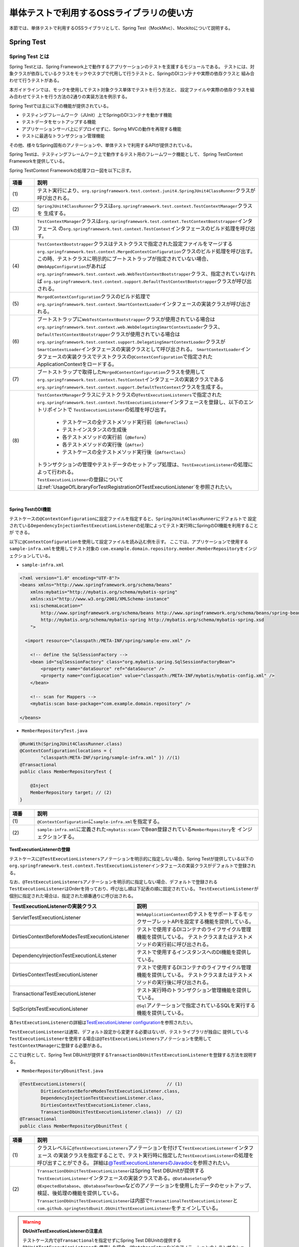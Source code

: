 
.. _UsageOfLibraryForTest:

単体テストで利用するOSSライブラリの使い方
--------------------------------------------------------------------------------

.. only:: html

 .. contents:: 目次
    :local:

本節では、単体テストで利用するOSSライブラリとして、Spring Test（MockMvc）、Mockitoについて説明する。

.. _UsageOfLibraryForTestSpringTestOverview:

Spring Test
^^^^^^^^^^^^^^^^^^^^^^^^^^^^^^^^^^^^^^^^^^^^^^^^^^^^^^^^^^^^^^^^^^^^^^^^^^^^^^^^

Spring Test とは
""""""""""""""""""""""""""""""""""""""""""""""""""""""""""""""""""""""""""""""""

Spring Testとは、Spring Framework上で動作するアプリケーションのテストを支援するモジュールである。
テストには、対象クラスが依存しているクラスをモックやスタブで代用して行うテストと、SpringのDIコンテナや実際の依存クラスと
組み合わせて行うテストがある。

本ガイドラインでは、モックを使用してテスト対象クラス単体でテストを行う方法と、
設定ファイルや実際の依存クラスを組み合わせてテストを行う方法の2通りの実装方法を例示する。

Spring Testでは主に以下の機能が提供されている。

* テスティングフレームワーク（JUnit）上でSpringのDIコンテナを動かす機能
* テストデータをセットアップする機能
* アプリケーションサーバ上にデプロイせずに、Spring MVCの動作を再現する機能
* テストに最適なトランザクション管理機能

その他、様々なSpring固有のアノテーションや、単体テストで利用するAPIが提供されている。

Spring Testは、テスティングフレームワーク上で動作するテスト用のフレームワーク機能として、
Spring TestContext Frameworkを提供している。

Spring TestContext Frameworkの処理フロー図を以下に示す。

.. figure:: ./images/UsageOfLibraryForTestSpringTestProcessFlow.png
   :width: 95%

.. tabularcolumns:: |p{0.10\linewidth}|p{0.90\linewidth}|
.. list-table::
    :header-rows: 1
    :widths: 10 90
    :class: longtable

    * - 項番
      - 説明
    * - | (1)
      - | テスト実行により、\ ``org.springframework.test.context.junit4.SpringJUnit4ClassRunner``\ クラスが呼び出される。
    * - | (2)
      - | \ ``SpringJUnit4ClassRunner``\ クラスは\ ``org.springframework.test.context.TestContextManager``\ クラスを
          生成する。
    * - | (3)
      - | \ ``TestContextManager``\ クラスは\ ``org.springframework.test.context.TestContextBootstrapper``\ インタフェース
          の\ ``org.springframework.test.context.TestContext``\ インタフェースのビルド処理を呼び出す。
    * - | (4)
      - | \ ``TestContextBootstrapper``\ クラスはテストクラスで指定された設定ファイルをマージする
          \ ``org.springframework.test.context.MergedContextConfiguration``\ クラスのビルド処理を呼び出す。
        | この時、テストクラスに明示的にブートストラップが指定されていない場合、\ ``@WebAppConfiguration``\ があれば
          \ ``org.springframework.test.context.web.WebTestContextBootstrapper``\ クラス、指定されていなければ
          \ ``org.springframework.test.context.support.DefaultTestContextBootstrapper``\ クラスが呼び出される。
    * - | (5)
      - | \ ``MergedContextConfiguration``\ クラスのビルド処理で\ ``org.springframework.test.context.SmartContextLoader``\ 
          インタフェースの実装クラスが呼び出される。
    * - | (6)
      - | ブートストラップに\ ``WebTestContextBootstrapper``\ クラスが使用されている場合は
          \ ``org.springframework.test.context.web.WebDelegatingSmartContextLoader``\ クラス、
          \ ``DefaultTestContextBootstrapper``\ クラスが使用されている場合は
          \ ``org.springframework.test.context.support.DelegatingSmartContextLoader``\ クラスが\ ``SmartContextLoader``\ 
          インタフェースの実装クラスとして呼び出される。
          \ ``SmartContextLoader``\ インタフェースの実装クラスでテストクラスの\ ``@ContextConfiguration``\ で指定された
          ApplicationContextをロードする。
    * - | (7)
      - | ブートストラップで取得した\ ``MergedContextConfiguration``\ クラスを使用して
          \ ``org.springframework.test.context.TestContext``\ インタフェースの実装クラスである
          \ ``org.springframework.test.context.support.DefaultTestContext``\ クラスを生成する。
    * - | (8)
      - | \ ``TestContextManager``\ クラスにテストクラスの\ ``@TestExecutionListeners``\ で指定された
          \ ``org.springframework.test.context.TestExecutionListener``\ インタフェースを登録し、以下のエントリポイントで
          \ ``TestExecutionListener``\ の処理を呼び出す。

          * テストケースの全テストメソッド実行前（\ ``@BeforeClass``\ ）
          * テストインスタンスの生成後
          * 各テストメソッドの実行前（\ ``@Before``\ ）
          * 各テストメソッドの実行後（\ ``@After``\ ）
          * テストケースの全テストメソッド実行後（\ ``@AfterClass``\ ）

        | トランザクションの管理やテストデータのセットアップ処理は、\ ``TestExecutionListener``\ の処理によって行われる。
        | \ ``TestExecutionListener``\ の登録については\ :ref:`UsageOfLibraryForTestRegistrationOfTestExecutionListener`\ を参照されたい。

|

.. _UsageOfLibraryForTestDIOfSpringTest:

Spring TestのDI機能
''''''''''''''''''''''''''''''''''''''''''''''''''''''''''''''''''''''''''''''''

テストケースの\ ``@ContextConfiguration``\ に設定ファイルを指定すると、\ ``SpringJUnit4ClassRunner``\ にデフォルトで
設定されている\ ``DependencyInjectionTestExecutionListener``\ の処理によってテスト実行時にSpringのDI機能を利用することが
できる。

以下に\ ``@ContextConfiguration``\ を使用して設定ファイルを読み込む例を示す。
ここでは、アプリケーションで使用する\ ``sample-infra.xml``\ を使用してテスト対象の
\ ``com.example.domain.repository.member.MemberRepository``\ をインジェクションしている。

* ``sample-infra.xml``

.. code-block:: xml

    <?xml version="1.0" encoding="UTF-8"?>
    <beans xmlns="http://www.springframework.org/schema/beans"
        xmlns:mybatis="http://mybatis.org/schema/mybatis-spring"
        xmlns:xsi="http://www.w3.org/2001/XMLSchema-instance"
        xsi:schemaLocation="
            http://www.springframework.org/schema/beans http://www.springframework.org/schema/beans/spring-beans.xsd
            http://mybatis.org/schema/mybatis-spring http://mybatis.org/schema/mybatis-spring.xsd
        ">

      <import resource="classpath:/META-INF/spring/sample-env.xml" />

        <!-- define the SqlSessionFactory -->
        <bean id="sqlSessionFactory" class="org.mybatis.spring.SqlSessionFactoryBean">
            <property name="dataSource" ref="dataSource" />
            <property name="configLocation" value="classpath:/META-INF/mybatis/mybatis-config.xml" />
        </bean>

        <!-- scan for Mappers -->
        <mybatis:scan base-package="com.example.domain.repository" />

    </beans>


* ``MemberRepositoryTest.java``

.. code-block:: java

    @RunWith(SpringJUnit4ClassRunner.class)
    @ContextConfiguration(locations = {
            "classpath:META-INF/spring/sample-infra.xml" }) //(1)
    @Transactional
    public class MemberRepositoryTest {

        @Inject
        MemberRepository target; // (2)
    }

.. tabularcolumns:: |p{0.10\linewidth}|p{0.90\linewidth}|
.. list-table::
    :header-rows: 1
    :widths: 10 90

    * - 項番
      - 説明
    * - | (1)
      - | \ ``@ContextConfiguration``\ に\ ``sample-infra.xml``\ を指定する。
    * - | (2)
      - | \ ``sample-infra.xml``\ に定義された\ ``<mybatis:scan>``\ でBean登録されている\ ``MemberRepository``\ を
          インジェクションする。


.. _UsageOfLibraryForTestRegistrationOfTestExecutionListener:

TestExecutionListenerの登録
''''''''''''''''''''''''''''''''''''''''''''''''''''''''''''''''''''''''''''''''

テストケースに\ ``@TestExecutionListeners``\ アノテーションを明示的に指定しない場合、Spring Testが提供している以下の
\ ``org.springframework.test.context.TestExecutionListener``\ インタフェースの実装クラスがデフォルトで登録される。

なお、\ ``@TestExecutionListeners``\ アノテーションを明示的に指定しない場合、デフォルトで登録される
\ ``TestExecutionListener``\ はOrderを持っており、呼び出し順は下記表の順に固定されている。
\ ``TestExecutionListener``\ が個別に指定された場合は、指定された順番通りに呼び出される。

.. tabularcolumns:: |p{0.50\linewidth}|p{0.50\linewidth}|
.. list-table::
    :header-rows: 1
    :widths: 50 50

    * - TestExecutionListenerの実装クラス
      - 説明
    * - ServletTestExecutionListener
      - \ ``WebApplicationContext``\ のテストをサポートするモックサーブレットAPIを設定する機能を提供している。
    * - DirtiesContextBeforeModesTestExecutionListener
      - テストで使用するDIコンテナのライフサイクル管理機能を提供している。
        テストクラスまたはテストメソッドの実行前に呼び出される。
    * - DependencyInjectionTestExecutionLiLstener
      - テストで使用するインスタンスへのDI機能を提供している。
    * - DirtiesContextTestExecutionListener
      - テストで使用するDIコンテナのライフサイクル管理機能を提供している。
        テストクラスまたはテストメソッドの実行後に呼び出される。
    * - TransactionalTestExecutionListener
      - テスト実行時のトランザクション管理機能を提供している。
    * - SqlScriptsTestExecutionListener
      - \ ``@Sql``\ アノテーションで指定されているSQLを実行する機能を提供している。


各\ ``TestExecutionListener``\ の詳細は\ `TestExecutionListener configuration <https://docs.spring.io/spring/docs/4.3.11.RELEASE/spring-framework-reference/html/integration-testing.html#testcontext-tel-config>`_\を参照されたい。

\ ``TestExecutionListener``\ は通常、デフォルト設定から変更する必要はないが、テストライブラリが独自に
提供している\ ``TestExecutionListener``\ を使用する場合は\ ``@TestExecutionListeners``\ アノテーションを使用して
\ ``TestContextManager``\ に登録する必要がある。

ここでは例として、Spring Test DBUnitが提供する\ ``TransactionDbUnitTestExecutionListener``\ を登録する方法を説明する。

* ``MemberRepositoryDbunitTest.java``

.. code-block:: java

    @TestExecutionListeners({                               // (1)
            DirtiesContextBeforeModesTestExecutionListener.class,
            DependencyInjectionTestExecutionListener.class,
            DirtiesContextTestExecutionListener.class,
            TransactionDbUnitTestExecutionListener.class})  // (2)
    @Transactional
    public class MemberRepositoryDbunitTest {

.. tabularcolumns:: |p{0.10\linewidth}|p{0.90\linewidth}|
.. list-table::
    :header-rows: 1
    :widths: 10 90

    * - 項番
      - 説明
    * - | (1)
      - | クラスレベルに\ ``@TestExecutionListeners``\ アノテーションを付けて\ ``TestExecutionListener``\ インタフェース
          の実装クラスを指定することで、テスト実行時に指定した\ ``TestExecutionListener``\ の処理を呼び出すことができる。
          詳細は\ `@TestExecutionListenersのJavadoc <https://docs.spring.io/spring/docs/4.3.11.RELEASE/javadoc-api/org/springframework/test/context/TestExecutionListeners.html>`_\
          を参照されたい。
    * - | (2)
      - | \ ``TransactionDbUnitTestExecutionListener``\ はSpring Test DBUnitが提供する\ ``TestExecutionListener``\ 
          インタフェースの実装クラスである。\ ``@DatabaseSetup``\ や\ ``@ExpectedDatabase``\ 、\ ``@DatabaseTearDown``\
          などのアノテーションを使用したデータのセットアップ、検証、後処理の機能を提供している。
        | \ ``TransactionDbUnitTestExecutionListener``\ は内部で\ ``TransactionalTestExecutionListener``\ と
          \ ``com.github.springtestdbunit.DbUnitTestExecutionListener``\ をチェインしている。


.. warning:: **DbUnitTestExecutionListenerの注意点**

    テストケース内で\ ``@Transactional``\ を指定せずにSpring Test DBUnitの提供する\ ``DbUnitTestExecutionListener``\ を
    使用した場合、\ ``@DatabaseSetup``\ などのアノテーションのトランザクションと、テスト対象クラスのトランザクションは別に
    なるため、データのセットアップが反映されないなど正常に動作しない可能性があることに注意されたい。なお、テストケース内で
    \ ``@Transactional``\ を指定する場合は\ ``DbUnitTestExecutionListener``\の代わりに
    \ ``TransactionDbUnitTestExecutionListener``\ が提供されているため、そちらを使用する必要がある。

|

MockMvc
^^^^^^^^^^^^^^^^^^^^^^^^^^^^^^^^^^^^^^^^^^^^^^^^^^^^^^^^^^^^^^^^^^^^^^^^^^^^^^^^

\ ``MockMvc``\ は、本来Spring Testの機能に含まれるが、
本章ではアプリケーション層の単体テストにおいて使用しているため、
Spring Testの説明と切り出して詳しく説明する。

.. _UsageOfLibraryForTestMockMvcOverview:

MockMvcとは
""""""""""""""""""""""""""""""""""""""""""""""""""""""""""""""""""""""""""""""""

Spring Testには、Spring MVC フレームワークと結合した状態でテストするための仕組みとして、
\ ``org.springframework.test.web.servlet.MockMvc``\ クラスを提供している。
\ ``MockMvc``\ を使用すると、アプリケーションサーバ上にデプロイすることなくSpring MVCの動作を再現できるため、
サーバやデータベースを用意する手間を省くことができる。
なお、Spring MVCの詳細については\ :ref:`SpringMVCOverview`\ を参照されたい。

テスト実行時にリクエストを受けてから、レスポンスを返すまでの
\ ``MockMvc``\ の処理フローを、以下の図に示す。

.. figure:: ./images/UsageOfLibraryForTestMockMvcProcessFlow.png
   :width: 95%

.. tabularcolumns:: |p{0.10\linewidth}|p{0.90\linewidth}|
.. list-table::
    :header-rows: 1
    :widths: 10 90

    * - 項番
      - 説明
    * - | (1)
      - | テストメソッドは、Spring Testが用意した\ ``org.springframework.test.web.servlet.TestDispatcherServlet``\ にリクエストするデータをセットアップする。
    * - | (2)
      - | \ ``MockMvc``\ は\ ``TestDispatcherServlet``\ に疑似的なリクエストを行なう。
    * - | (3)
      - | \ ``TestDispatcherServlet``\ は、リクエスト内容に一致する\ ``Controller``\ のメソッドを呼び出す。
    * - | (4)
      - | テストメソッドは、\ ``MockMvc``\ から実行結果を受け取り、実行結果の妥当性を検証する。

|

また、\ ``MockMvc``\ には2つの動作オプションが実装されている。
テストを行う際は、それぞれの特性を把握し、用途毎に適したオプションを選択されたい。

以下に、2つのオプションの概要を示す。

.. tabularcolumns:: |p{0.10\linewidth}|p{0.90\linewidth}|
.. list-table::
    :header-rows: 1
    :widths: 10 90

    * - 動作オプション
      - 概要
    * - | webAppContextSetup
      - | \ ``spring-mvc.xml``\などで定義したSpring MVC の設定を読み込み、
          \ ``WebApplicationContext``\ を生成することで、デプロイ時とほぼ同じ状態でテストすることができる。
    * - | standaloneSetup
      - | \ ``Controller``\ にDIされているコンポーネントを、テストで利用する設定ファイルに定義することで、
          Spring Testが生成したDIコンテナを用いてテストを行うことができる。
          よって、Spring MVC のフレームワーク機能を利用しつつ、\ ``Controller``\ のテストを単体テスト観点で行なうことができる。

以下に、2つのオプションのメリット、デメリットを示す。

.. tabularcolumns:: |p{0.10\linewidth}|p{0.45\linewidth}|p{0.45\linewidth}|
.. list-table::
    :header-rows: 1
    :widths: 10 45 45

    * - 動作オプション
      - メリット
      - デメリット
    * - | webAppContextSetup
      - | 実際の稼働で使用する設定ファイルを読み込むことで、
          アプリケーションを動かさなければ確認できないこともデプロイなしで検証することができる。
          実際の設定ファイルを読み込みテストするため、設定ファイルが正しく作成されているかを確認することもできる。
        | また、Bean定義にモッククラスを指定しておけば、\ ``Controller``\ にDIされる\ ``Service``\ などをモック化することも可能である。
      - | 巨大なアプリケーションをテストする場合や、膨大なBean定義を読み込む場合は実行に時間がかかってしまう。
          そのため、デプロイする場合の設定ファイルから、必要な記述だけを抽出した設定ファイルを用意するなどの工夫が必要となる。
    * - | standaloneSetup
      - | 生成されるDIコンテナに特定の\ ``Interceptor``\ や\ ``Resolver``\ 等を適用してテストを実施できる。
          そのため、Springの設定ファイルを参照せずコントローラ単体だけ見たい場合は、\ ``webAppContextSetup``\ よりも実施コストが低い。
      - | \ ``Interceptor``\ や\ ``Resolver``\などを多く適用するテストにおける設定コストが高い。
        | また、あくまで\ ``Contoroller``\ の単体テスト観点で動作するため、
          Spring MVC のフレームワーク機能と合わせて\ ``Controller``\ のテストを行いたい場合は、
          \ ``webAppContextSetup``\ でのテストを検討する必要があることに留意されたい。

.. _UsageOfLibraryForTestSettingMockMvc:

MockMvcのセットアップ
""""""""""""""""""""""""""""""""""""""""""""""""""""""""""""""""""""""""""""""""

ここでは\ ``MockMvc``\ の2つのオプションについて、
実際にテストで使用する際のセットアップ方法を説明する。

.. _UsageOfLibraryForTestSettingMockMvcWithWebAppContextSetup:

webAppContextSetupによるセットアップ
''''''''''''''''''''''''''''''''''''''''''''''''''''''''''''''''''''''''''''''''

ここでは、\ ``webAppContextSetup``\ でテストを行うためのセットアップ方法について説明する。

MockMvcのセットアップ設定例を以下に示す。

* MockMvcのセットアップ設定例

.. code-block:: java

    @RunWith(SpringJUnit4ClassRunner.class)
    @ContextHierarchy({ @ContextConfiguration({ // (1)
            "classpath:META-INF/spring/applicationContext.xml",
            "classpath:META-INF/spring/spring-security.xml" }),
            @ContextConfiguration("classpath:META-INF/spring/spring-mvc.xml") })
    @WebAppConfiguration // (2)
    public class MemberRegisterControllerWebAppContextTest {

        @Inject
        WebApplicationContext webApplicationContext; // (3)

        MockMvc mockMvc;

        @Before
        public void setUp() {

            mockMvc = MockMvcBuilders.webAppContextSetup(webApplicationContext) // (4)
                    .alwaysDo(log()).build();
        }

        @Test
        public void testRegisterConfirm01() throws Exception {

            ResultActions results = mockMvc.perform(post("/member/register")
                    // omitted
                    .param("confirm", "");

            results.andExpect(status().is(200));

            // omitted
        }
    }

.. tabularcolumns:: |p{0.10\linewidth}|p{0.90\linewidth}|
.. list-table::
    :header-rows: 1
    :widths: 10 90

    * - 項番
      - 説明
    * - | (1)
      - | テスト実行時に生成するDIコンテナの設定ファイルを指定する。
          DIコンテナの階層関係については、\ ``@org.springframework.test.context.ContextHierarchy``\
          を使うことで再現することができる。
          DIコンテナの階層関係については\ :ref:`CreateWebApplicationProjectAppendixApplicationContext`\ を参照されたい。
    * - | (2)
      - | Webアプリケーション向けのDIコンテナ（\ ``WebApplicationContext``\）が作成できるようになる。
          また、\ ``@WebAppConfiguration``\ を指定すると開発プロジェクト内の\ ``src/main/webapp``\ がWebアプリケーションのルートディレクトリ
          になるが、これはMavenの標準構成と同じなので特別に設定を加える必要はない。
    * - | (3)
      - | テスト実行時に使用するDIコンテナをインジェクションする。
    * - | (4)
      - | テスト実行時に使用するDIコンテナを指定して、MockMvcを生成する。


standaloneSetupによるセットアップ
''''''''''''''''''''''''''''''''''''''''''''''''''''''''''''''''''''''''''''''''

ここでは、\ ``standaloneSetup``\ でテストを行うためのセットアップ方法について説明する。

MockMvcのセットアップ設定例を以下に示す。

* MockMvcのセットアップ設定例

.. code-block:: java

    @RunWith(SpringJUnit4ClassRunner.class)
    @ContextConfiguration(locations = {
            "classpath:META-INF/spring/applicationContext.xml",
            "classpath:META-INF/spring/test-context.xml",
            "classpath:META-INF/spring/spring-mvc-test.xml"})
    public class MemberRegisterControllerStandaloneTest {

        @Inject
        MemberRegisterController target;

        MockMvc mockMvc;

        @Before
        public void setUp() {
            mockMvc = MockMvcBuilders.standaloneSetup(target).alwaysDo(log()).build(); // (1)
        }

        @Test
        public void testRegisterConfirm01() throws Exception {

            ResultActions results = mockMvc.perform(post("/member/register")
                    // omitted
                    .param("password", "testpassword")
                    .param("reEnterPassword", "testpassword"));

            results.andExpect(status().is(200));

            // omitted
        }
    }

.. tabularcolumns:: |p{0.10\linewidth}|p{0.90\linewidth}|
.. list-table::
    :header-rows: 1
    :widths: 10 90

    * - 項番
      - 説明
    * - | (1)
      - | テスト対象の\ ``Controller``\ を指定して、MockMvcを生成する。
          必要に応じて\ ``org.springframework.test.web.servlet.setup.StandaloneMockMvcBuilder``\ のメソッドを呼び出して、
          Spring Testが生成するDIコンテナをカスタマイズすることができる。
          カスタマイズするためのメソッドについての詳細は、
          \ `StandaloneMockMvcBuilderのJavadoc <https://docs.spring.io/spring/docs/4.3.11.RELEASE/javadoc-api/org/springframework/test/web/servlet/setup/StandaloneMockMvcBuilder.html>`_\
          を参照されたい。

MockMvcによるテストの実装
""""""""""""""""""""""""""""""""""""""""""""""""""""""""""""""""""""""""""""""""

ここではMockMvcによるテスト実行の流れとして、リクエストデータの設定から、
リクエスト送信の実装方法、実行結果の検証、出力まで説明する。

.. _UsageOfLibraryForTestSettingOfRequestData:

リクエストデータの設定
''''''''''''''''''''''''''''''''''''''''''''''''''''''''''''''''''''''''''''''''

リクエストデータの設定は、\ ``org.springframework.test.web.servlet.request.MockHttpServletRequestBuilder``\ や
\ ``org.springframework.test.web.servlet.request.MockMultipartHttpServletRequestBuilder``\ のファクトリメソッドを使用して行う。

ここでは、2つのクラスのファクトリメソッドの中から主要なメソッドについて紹介する。
詳細は、\ `MockHttpServletRequestBuilder のJavadoc <https://docs.spring.io/spring/docs/4.3.11.RELEASE/javadoc-api/org/springframework/test/web/servlet/request/MockHttpServletRequestBuilder.html>`_\ 
または\ `MockMultipartHttpServletRequestBuilder のJavadoc <https://docs.spring.io/spring/docs/4.3.11.RELEASE/javadoc-api/org/springframework/test/web/servlet/request/MockMultipartHttpServletRequestBuilder.html>`_\ を参照されたい。

\

.. tabularcolumns:: |p{0.15\linewidth}|p{0.85\linewidth}|
.. list-table:: **MockHttpServletRequestBuilderの主なメソッド**
    :header-rows: 1
    :widths: 15 85

    * - メソッド名
      - 説明
    * - \ ``param``\ / \ ``params``\
      - テスト実行時のリクエストに、リクエストパラメータを追加するメソッド。
    * - \ ``content``\
      - テスト実行時のリクエストに、リクエストボディを追加するメソッド。
    * - \ ``header``\ / \ ``headers``\
      - テスト実行時のリクエストに、リクエストヘッダーを追加するメソッド。
        \ ``contentType``\ や\ ``accept``\ などの特定のヘッダーを指定するためのメソッドも提供されている。
    * - \ ``requestAttr``\
      - リクエストスコープにオブジェクトを設定するメソッド。
    * - \ ``flashAttr``\
      - フラッシュスコープにオブジェクトを設定するメソッド。
    * - \ ``sessionAttr``\
      - セッションスコープにオブジェクトを設定するメソッド。
    * - \ ``cookie``\
      - テスト実行時のリクエストに、指定したcookieを追加するメソッド。

\

.. tabularcolumns:: |p{0.15\linewidth}|p{0.85\linewidth}|
.. list-table:: **MockMultipartHttpServletRequestBuilderの主なメソッド**
    :header-rows: 1
    :widths: 15 85

    * - メソッド名
      - 説明
    * - \ ``file``\
      - テスト実行時のリクエストに、アップロードするファイルを設定するメソッド。

ここでは、\ ``param``\ メソッドを用いたリクエストデータの設定と、
\ ``post``\ メソッドを用いたリクエスト実行の例を示す。

以下に、テスト対象の\ ``Controller``\ の実装を示す。

* テスト対象の\ ``Controller``\ クラス

.. code-block:: java

    @Controller
    @RequestMapping("member/register")
    @TransactionTokenCheck("member/register")
    public class MemberRegisterController {

        @RequestMapping(method = RequestMethod.POST, params = "confirm")
        public String registerConfirm(@Validated MemberRegisterForm memberRegisterForm,
            BindingResult result, Model model) {

            // omitted

            return "C1/memberRegisterConfirm";
        }
    }

以下に、リクエスト送信の実装例を示す。

* リクエスト送信の実装例

.. code-block:: java

    @Test
    public void testRegisterConfirm01() throws Exception {
        mockMvc.perform(
             post("/member/register")
            .param("confirm", "")); // (1)
    }

.. tabularcolumns:: |p{0.10\linewidth}|p{0.90\linewidth}|
.. list-table::
    :header-rows: 1
    :widths: 10 90

    * - 項番
      - 説明
    * - | (1)
      - | \ ``form``\ をリクエストパラメータに持つリクエストデータを設定している。

.. _UsageOfLibraryForTestExecutionOfRequest:

リクエスト送信の実装
''''''''''''''''''''''''''''''''''''''''''''''''''''''''''''''''''''''''''''''''

設定したリクエストデータを\ ``MockMvc``\ の\ ``perform``\ メソッドの引数として渡すことで、
テストで利用するリクエストデータを設定し、\ ``DispatcherServlet``\ に疑似的なリクエストを行なう。
\ ``MockMvcRequestBuilders``\ のメソッドには、\ ``get``\ 、\ ``post``\ 、\ ``fileUpload``\ といったメソッドが、リクエストの種類ごとに提供されている。
詳細は、\ `MockMvcRequestBuilders のJavadoc <https://docs.spring.io/spring/docs/4.3.11.RELEASE/javadoc-api/org/springframework/test/web/servlet/request/MockMvcRequestBuilders.html>`_\ を参照されたい。

以下に、リクエスト送信の実装例を示す。

* リクエスト送信の実装例

.. code-block:: java

    @Test
    public void testRegisterConfirm01() throws Exception {
        mockMvc.perform( // (1)
             post("/member/register") // (2)
            .param("confirm", ""));
    }

.. tabularcolumns:: |p{0.10\linewidth}|p{0.90\linewidth}|
.. list-table::
    :header-rows: 1
    :widths: 10 90

    * - 項番
      - 説明
    * - | (1)
      - | リクエストを実行し、返り値として実行結果の検証を行うための\ ``ResultActions``\ クラスを返す。
          詳細は後述の\ :ref:`UsageOfLibraryForTestImplementationOfExecutionResultVerification`\ を参照されたい。
    * - | (2)
      - | \ ``/ticket/search``\ へPOSTリクエストを実行するように設定している。

.. warning:: **テスト時のトランザクショントークンチェック、CSRFチェック**

    テスト対象がトランザクショントークンチェックやCSRFチェックを利用している場合は、
    \ ``mockMvc``\ のリクエストについてもチェックが適用されることに注意されたい。
    なお、本章では\ ``spring-security``\ の設定は無効にしているため、CSRFチェックは行われていない。

.. _UsageOfLibraryForTestImplementationOfExecutionResultVerification:

実行結果検証の実装
''''''''''''''''''''''''''''''''''''''''''''''''''''''''''''''''''''''''''''''''

実行結果の検証には、\ ``org.springframework.test.web.servlet.ResultActions``\ の\ ``andExpect``\ メソッドを使用する。
\ ``andExpect``\ メソッドの引数には\ ``org.springframework.test.web.servlet.ResultMatcher``\ を指定する。
Spring Testは、\ ``org.springframework.test.web.servlet.result.MockMvcResultMatchers``\ のファクトリメソッドを介して
さまざまな\ ``ResultMatcher``\ を提供している。

ここでは、\ ``andExpect``\ メソッドの引数として、主要となる\ ``MockMvcResultMatchers``\ のメソッドを紹介する。
ここで紹介しないメソッドについては、
\ `MockMvcResultMatchers のJavadoc <https://docs.spring.io/spring/docs/4.3.11.RELEASE/javadoc-api/org/springframework/test/web/servlet/result/MockMvcResultMatchers.html>`_\ を参照されたい。

\

.. tabularcolumns:: |p{0.15\linewidth}|p{0.85\linewidth}|
.. list-table:: **MockMvcResultMatchersの主なメソッド**
    :header-rows: 1
    :widths: 15 85

    * - メソッド名
      - 説明
    * - \ ``status``\
      - HTTPステータスコードを検証するメソッド。
    * - \ ``view``\
      - \ ``Controller``\ が返却したView名を検証するメソッド。
    * - \ ``model``\
      - Spring MVCの\ ``Model``\ について検証するメソッド
    * - \ ``request``\
      - リクエストスコープおよびセッションスコープの状態、
        Servlet 3.0からサポートされている非同期処理の処理状態を検証するメソッド。
    * - \ ``flash``\
      - フラッシュスコープの状態を検証するメソッド。
    * - \ ``redirectedUrl``\
      - リダイレクト先のパスを検証するメソッド。
        \ ``redirectedUrlPattern``\ メソッドを用いたパターンによる検証も提供されている。
    * - \ ``fowardedUrl``\
      - フォワード先のパスを検証するメソッド。
        \ ``forwardedUrlPattern``\ メソッドを用いたパターンによる検証も提供されている。
    * - \ ``content``\
      - レスポンスボディの中身を検証するメソッド。
        jsonPathやxPathなどの特定のコンテンツ向けのメソッドも提供されている。
    * - \ ``header``\
      - レスポンスヘッダーの状態を検証するメソッド。
    * - \ ``cookie``\
      - cookieの状態を検証するメソッド。

以下に、テストの実行結果検証の実装例を示す。

* 実行結果検証の実装例

.. code-block:: java

    @Test
    public void testRegisterConfirm01() throws Exception {
        mockMvc.perform(post("/member/register")
            .param("confirm", ""));
            .andExpect(status().is(302)) // (1)
    }

.. tabularcolumns:: |p{0.10\linewidth}|p{0.90\linewidth}|
.. list-table::
    :header-rows: 1
    :widths: 10 90

    * - 項番
      - 説明
    * - | (1)
      - | テスト実行時のリクエストデータを設定している。
          \ ``andExpect``\ メソッドは\ ``ResultActions``\ からチェーンして記述することができるため、
          IDEの補完機能によってコーディングの負担を減らすことができる。

.. warning:: **Modelの検証とアサーションライブラリ**

    Spring Testでは\ ``Model``\ の検証として、\ ``model``\メソッドにチェーンする形で
    \ ``org.springframework.test.web.servlet.result.ModelResultMatchers``\ の\ ``attribute``\ メソッドを使用することが
    できる。このメソッドを用いることで\ ``Model``\ の中身を検証することができるが、引数としてHamcrestの
    \ ``org.hamcrest.Matcher``\ を使用するため、Hamcrest以外のアサーションライブラリを使用する場合は注意されたい。

    Hamcrest以外のアサーションライブラリを併用する場合は、\ ``MvcResult``\ から\ ``ModelAndView``\ オブジェクトを取得し、
    さらに\ ``ModelAndView``\ オブジェクトから\ ``Model``\に格納されたオブジェクトを取得することで、使用している
    アサーションライブラリを使って\ ``Model``\ を検証することができる。
    
    以下に\ ``ModelAndView``\ オブジェクトから取得した\ ``Model``\ の検証例を示す。

     .. code-block:: java

         @Test
         public void testRegisterConfirm01() throws Exception {
             MvcResult mvcResult = mockMvc.perform(post("/member/register").param("confirm", "")
                         .param("kanjiFamilyName", "電電")
                         .andExpect(status().is(200))
                         .andReturn(); // (1)

             ModelAndView mav = mvcResult.getModelAndView(); // (2)

             MemberRegisterForm actForm = (MemberRegisterForm) mav.getModel().get("memberRegisterForm");

             assertThat(actForm.getKanjiFamilyName(), is("電電"));
             // omitted
         }

     .. tabularcolumns:: |p{0.10\linewidth}|p{0.90\linewidth}|
     .. list-table::
         :header-rows: 1
         :widths: 10 90

         * - 項番
           - 説明
         * - | (1)
           - | \ ``ResultActions``\ の\ ``andReturn``\メソッドを使用して \ ``MvcResult``\ オブジェクトを取得する。
         * - | (2)
           - | \ ``MvcResult``\ から\ ``ModelAndView``\ オブジェクトを取得し、\ ``ModelAndView``\ オブジェクトから
               \ ``Model``\ に格納されたオブジェクトを取得して\ ``Model``\ の検証を行う。

実行結果出力の実装
''''''''''''''''''''''''''''''''''''''''''''''''''''''''''''''''''''''''''''''''

テスト実行時のログ出力などを有効化する場合は、\ ``ResultActions``\ の\ ``alwaysDo``\ メソッドや\ ``andDo``\ メソッドを使う。
ログの出力などは共通処理になる場合が多いため、
\ ``MockMvc``\ 生成時に\ ``StandaloneMockMvcBuilder``\ の\ ``alwaysDo``\ メソッドを使うことを推奨する。

\ ``alwaysDo``\ メソッドの引数には、実行結果に対して任意の処理を行なう\ ``org.springframework.test.web.servlet.ResultHandler``\
を指定する。Spring Testでは、\ ``org.springframework.test.web.servlet.result.MockMvcResultHandlers``\ のファクトリメソッドを介して
さまざまな\ ``ResultHandler``\ を提供している。
ここでは、\ ``alwaysDo``\ メソッドの引数として主要となる\ ``MockMvcResultHandlers``\ のメソッドを紹介する。
各メソッドの詳細については、
\ `MockMvcResultHandlers のJavadoc <https://docs.spring.io/spring/docs/4.3.11.RELEASE/javadoc-api/org/springframework/test/web/servlet/result/MockMvcResultHandlers.html>`_\ を参照されたい。

\

.. tabularcolumns:: |p{0.15\linewidth}|p{0.85\linewidth}|
.. list-table:: **MockMvcResultHandlersの主なメソッド**
    :header-rows: 1
    :widths: 15 85

    * - メソッド名
      - 説明
    * - \ ``log``\
      - 実行結果をデバッグレベルでログ出力するメソッド。
        ログ出力時に使用されるロガー名は\ ``org.springframework.test.web.servlet.result``\ である。
    * - \ ``print``\
      - 実行結果を任意の出力先に出力するメソッド。出力先を指定しない場合、標準出力が出力先になる。

以下に、テストの実行結果出力の設定例を示す。

* 実行結果出力の設定例

.. code-block:: java

    @Before
    public void setUp() {
        mockMvc = MockMvcBuilders.standaloneSetup(target).alwaysDo(log()).build(); // (1)
    }

.. tabularcolumns:: |p{0.10\linewidth}|p{0.90\linewidth}|
.. list-table::
    :header-rows: 1
    :widths: 10 90

    * - 項番
      - 説明
    * - | (1)
      - | \ ``alwayDo``\ メソッドの引数に\ ``log``\ メソッドを指定することで、
          \ ``mockMvc``\ を用いたテスト実行の際は、常に実行結果をログとして出力する。

.. note :: **テストケースごとの出力設定**

    テスト実行時のログ出力などをテストケースごとに有効化する場合は、\ ``ResultActions``\ の\ ``andDo``\ メソッドを使う。
    \ ``andDo``\ メソッドも\ ``alwaysDo``\ メソッドと同じく引数に\ ``ResultHandler``\ を指定する。

    以下に、ログ出力をテストケースごとに有効化する場合の設定例を示す。

    * ログ出力を常に有効化する場合の設定例

     .. code-block:: java

         @Test
         public void testSearchForm() throws Exception {
             mockMvc.perform(get("/ticket/search").param("form", ""))
                     .andDo(log()); // (1)
         }

     .. tabularcolumns:: |p{0.10\linewidth}|p{0.90\linewidth}|
     .. list-table::
         :header-rows: 1
         :widths: 10 90

         * - 項番
           - 説明
         * - | (1)
           - | テストの実行結果をログ出力する。

|

Mockito
^^^^^^^^^^^^^^^^^^^^^^^^^^^^^^^^^^^^^^^^^^^^^^^^^^^^^^^^^^^^^^^^^^^^^^^^^^^^^^^^

ここでは、モックの概要、Mockitoの使い方について説明する。

Mockitoとは
""""""""""""""""""""""""""""""""""""""""""""""""""""""""""""""""""""""""""""""""

Mockitoとは、単体テストにおいてテスト対象の依存クラスをモック化する際に使われる
モックライブラリの一つである。
モックライブラリを利用することで、モックの生成を簡単に行なうことができるため、
単体テストの実装時にはよく利用されている。

ここからは、モックについての説明を行なう。

モックの概要
''''''''''''''''''''''''''''''''''''''''''''''''''''''''''''''''''''''''''''''''

モックとは、テスト対象が依存するクラスの代用となる疑似クラスである。
このように依存するクラスをモックに置き換えることをモック化と呼ぶ。
モックは単体テストにおいて、依存クラスが正しく使用されているかを検証するために使用される。
テスト対象のクラスのみ着目してテストを行いたい場合や、テスト対象の依存クラスが完成していないときは、
依存クラスをモック化してテストを行なうことを考えるべきである。

以下に、モックを利用したテストのフロー図を示す。

.. figure:: ./images/UsageOfLibraryForTestMockCreationOfMockito.png
   :width: 50%

.. tabularcolumns:: |p{0.10\linewidth}|p{0.90\linewidth}|
.. list-table::
    :header-rows: 1
    :widths: 10 90

    * - 項番
      - 説明
    * - | (1)
      - | 依存クラスが作成され、動作も保障されている場合は、
          そのまま依存クラスを用いてテストすればよい。
    * - | (2)
      - | 依存クラスの動作が保障されていない場合や、作成されていない場合など、
          依存クラスを利用できない場合は、モッククラスを用いてテストする。

実際に依存クラスをモック化する場合、通常テスト実施者自身でモッククラスを用意する必要がある。
しかし、検証のためのクラスをテストごとに一から作成していては、
テスト実施に多大なコストがかかると予想される。
そのような場合に利用されるのが、モック作成のためのモックライブラリである。
モックライブラリを用いることで、より簡単にモックを作成することができるため、
モックを利用するときはモックライブラリの使用を推奨する。

本章では、代表的なモックライブラリとしてMockitoを使用し説明を行なう。

Mockitoの利用
""""""""""""""""""""""""""""""""""""""""""""""""""""""""""""""""""""""""""""""""

Mockitoは、依存クラスのモック化、メソッドの呼び出し検証、
メソッドの引数検証など、テストを行なう上で必要となる機能を提供している。
しかし、テスト対象のコードによってはMockitoを利用できない場合もあるので注意されたい。

ここでは、Mockitoを利用できない状況の中でも、
特に注意が必要となる状況について紹介する。

モック化の制限
''''''''''''''''''''''''''''''''''''''''''''''''''''''''''''''''''''''''''''''''

Mockitoでは、\ ``final``\ 宣言、\ ``private``\ 宣言されたクラス/メソッド、
\ ``static``\ 宣言されたメソッドをモック化することができない。
通常のオブジェクト指向に沿った実装であれば、モック化に制限のかかるようなテストになることは考えにくいため、
このような事態に直面した場合はテスト対象の設計に問題がないか一度確認したほうがよい。

その他のMockitoの制限については、
\ `What are the limitations of Mockito <https://github.com/mockito/mockito/wiki/FAQ#what-are-the-limitations-of-mockito>`_\
を参照されたい。

Mockitoの機能
""""""""""""""""""""""""""""""""""""""""""""""""""""""""""""""""""""""""""""""""

ここでは、Mockitoの代表的な機能として、モックの作成、
モック化されたメソッドの定義、検証について紹介する。

.. _UsageOfLibraryForTestCreateMockObject:

モックの生成
''''''''''''''''''''''''''''''''''''''''''''''''''''''''''''''''''''''''''''''''

Mockitoのモック化には2種類の方法が存在する。
1つは、\ ``mock``\メソッドを用いて依存クラスをすべてモックにする方法、
もう1つは、\ ``spy``\ メソッドを用いて依存クラスの一部のメソッドのみをモックにする方法である。

ここではより単純な、依存クラスをすべてモック化する方法について紹介する。
依存クラスの一部のみをモックにする方法については、
\ `MockitoのJavadoc <http://static.javadoc.io/org.mockito/mockito-core/1.10.19/org/mockito/Mockito.html#13>`__\
を参照されたい。

完全にモック化する場合、基本的には\ ``mock``\ メソッドを用いてモック化する。

以下に、\ ``mock``\ メソッドを用いたモック化の例を示す。

.. code-block:: java

    public class TicketReserveServiceImpl implements TicketReserveService {

        @Inject // (1)
        ReservationRepository reservationRepository;

        // omitted
    }

.. tabularcolumns:: |p{0.10\linewidth}|p{0.90\linewidth}|
.. list-table::
    :header-rows: 1
    :widths: 10 90

    * - 項番
      - 説明
    * - | (1)
      - | テスト対象の\ ``TicketReserveServiceImpl``\ は
          \ ``ReservationRepository``\ をインジェクトしているため、
          \ ``ReservationRepository``\ に依存した実装となっている。

.. code-block:: java

    public class TicketReserveServiceImplMockTest {

        ReservationRepository mockReservationRepository = mock(ReservationRepository.class); // (1)

        private TicketReserveServiceImpl target;

        @Test
        public void testRegisterReservation() {

            target.reservationRepository = mockReservationRepository; // (2)

            // omitted
        }
    }

.. tabularcolumns:: |p{0.10\linewidth}|p{0.90\linewidth}|
.. list-table::
    :header-rows: 1
    :widths: 10 90

    * - 項番
      - 説明
    * - | (1)
      - | \ ``mock``\ メソッドを使うことで、\ ``TicketReserveServiceImpl``\ が依存していた
          \ ``ReservationRepository``\ をモック化している。
    * - | (2)
      - | テスト対象のフィールドにモッククラスのオブジェクトを適用する。

|

\ ``mock``\ メソッドを使用すると、テスト実施者自身が1つずつモックを適用していく必要があった。
そのため、テスト対象の依存クラスが数多く存在する場合は、記述量も増加し実装コストもかかる。
そのような場合は、\ ``@Mock``\ アノテーションを使用したモックを自動で適用させる方法を推奨する。
また、本章ではモック化の際に、\ ``mock``\ メソッドより簡潔に記述できる\ ``@Mock``\ アノテーションを使用している。

以下に、\ ``@Mock``\ アノテーションを用いたモック化の例を示す。

* ``TicketReserveServiceImplMockTest.java``

.. code-block:: java

    public class TicketReserveServiceImplMockTest {

        @Mock // (1)
        ReservationRepository mockReservationRepository;

        @InjectMocks // (2)
        private TicketReserveServiceImpl target;

        @Rule // (3)
        public MockitoRule mockito = MockitoJUnit.rule();

        // omitted
    }

.. tabularcolumns:: |p{0.10\linewidth}|p{0.90\linewidth}|
.. list-table::
    :header-rows: 1
    :widths: 10 90

    * - 項番
      - 説明
    * - | (1)
      - | \ ``@Mock``\ アノテーションをモック化したいクラスに付与することで、対象クラスのモックオブジェクトが
          Mockitoによって自動的に代入される。モッククラスを別途定義する必要はない。
    * - | (2)
      - | \ ``@InjectMocks``\ アノテーションをテスト対象としたい具象クラスに付与することで、対象クラスのインスタンスが
          Mockitoによって自動的に代入され、さらに対象クラスが依存しているクラスと、
          \ ``@Mock``\ アノテーションが付与されたクラスが一致する場合、自動的にモックオブジェクトが設定される。
    * - | (3)
      - | JUnitでMockitoを利用するための宣言。
          \ ``@Rule``\ により、後述のアノテーションベースのモックオブジェクトの初期化機能が利用可能になる。

.. _UsageOfLibraryForTestMockingMethods:

メソッドのモック化
''''''''''''''''''''''''''''''''''''''''''''''''''''''''''''''''''''''''''''''''

モック化したオブジェクトの持つすべてのメソッドは、
返り値がプリミティブ型の場合はそれぞれの型の初期値(例: int型の場合は0)を、
それ以外の場合は\ ``null``\ を返すようなメソッドとして定義される。
そのため、テストを行なう際は実施するテスト内容に合わせて、
メソッドの返り値を改めて定義する必要がある。

引数、返り値の設定
~~~~~~~~~~~~~~~~~~~~~~~~~~~~~~~~~~~~~~~~~~~~~~~~~~~~~~~~~~~~~~~~~~~~~~~~~~~~~~~~

メソッドのモック化には、\ ``Mockito``\ クラスの\ ``when``\ メソッドと、
\ ``when``\ メソッドが返す \ ``org.mockito.stubbing.OngoingStubbing``\ インスタンスのメソッドを使用する。
\ ``when``\ メソッドの引数にはモック化するメソッドとその引数を指定し、実行時の返り値を\ ``OngoingStubbing``\ のメソッドで定義する。

以下に、\ ``OngoingStubbing``\ の主なメソッドを示す。
\ ``OngoingStubbing``\ の詳細については、
\ `OngoingStubbingのJavadoc <http://static.javadoc.io/org.mockito/mockito-core/1.10.19/org/mockito/stubbing/OngoingStubbing.html>`_\ を、
また\ ``when``\ メソッドについては
\ `MockitoのJavadoc <http://static.javadoc.io/org.mockito/mockito-core/1.10.19/org/mockito/Mockito.html>`__\ を参照されたい。

.. tabularcolumns:: |p{0.15\linewidth}|p{0.85\linewidth}|
.. list-table:: **OngoingStubbingの主なメソッド**
    :header-rows: 1
    :widths: 15 85

    * - メソッド名
      - 説明
    * - \ ``thenReturn``\
      - メソッドが呼び出されるときの返り値を引数に設定するメソッド。
    * - \ ``thenThrow``\
      - メソッドが呼び出されるときにthrowされる\ ``Throwable``\ オブジェクトを引数に設定するメソッド。
        引数にはthrowしたい例外クラスの\ ``java.lang.Class``\ オブジェクトを指定することもできる。

以下に、\ ``thenReturn``\ の使用例を示す。

.. code-block:: java

    public class TicketReserveServiceImplMockTest {

        @Test
        public void testRegisterReservation() {

            Reservation testReservation = new Reservation();
            reservation.setReserveNo("0000000001");

            when(reservationRepository.insert(testReservation)).thenReturn(1); // (2)
        }
    }

.. tabularcolumns:: |p{0.10\linewidth}|p{0.90\linewidth}|
.. list-table::
    :header-rows: 1
    :widths: 10 90

    * - 項番
      - 説明
    * - | (1)
      - | \ ``when``\ メソッドの引数には、動作を定義したいメソッドとその引数を指定する。
    * - | (2)
      - | \ ``insert``\ メソッドの引数に\ ``testReservation``\ を指定することで、
          テスト対象が\ ``insert``\ メソッドを引数\ ``testReservation``\ で実行するとき、
          返り値は\ ``1``\ になる。

任意の引数による定義
~~~~~~~~~~~~~~~~~~~~~~~~~~~~~~~~~~~~~~~~~~~~~~~~~~~~~~~~~~~~~~~~~~~~~~~~~~~~~~~~

モック化したいメソッドの引数に\ ``org.mockito.Matchers``\ のメソッドを用いることで、
任意の引数を対象に返り値を定義することもできる。

以下に、\ ``Matchers``\ の主なメソッドを示す。
詳細については、\ `MatchersのJavadoc <http://static.javadoc.io/org.mockito/mockito-core/1.10.19/org/mockito/Matchers.html>`_\ を参照されたい。

.. tabularcolumns:: |p{0.15\linewidth}|p{0.85\linewidth}|
.. list-table:: **Matchersの主なメソッド**
    :header-rows: 1
    :widths: 15 85

    * - メソッド名
      - 説明
    * - \ ``any``\
      - モック化されるメソッドの引数が任意の\ ``Object``\ であることを示すメソッド。
    * - \ ``anyString``\
      - モック化されるメソッドの引数が\ ``null``\ 以外の任意の\ ``String``\ であることを示すメソッド。
    * - \ ``anyInt``\
      - モック化されるメソッドの引数が任意のint型、または\ ``null``\ 以外の任意の\ ``Integer``\ であることを示すメソッド。

以下に、\ ``any``\ の使用例を示す。

.. code-block:: java

    public class TicketReserveServiceImplMockTest {

        @Test
        public void testRegisterReservation() {

            // omitted

            when(reservationRepository.insert((Reservation) any())).thenReturn(0); // (1)
        }
    }

.. tabularcolumns:: |p{0.10\linewidth}|p{0.90\linewidth}|
.. list-table::
    :header-rows: 1
    :widths: 10 90

    * - 項番
      - 説明
    * - | (1)
      - | \ ``insert``\ メソッドの引数として\ ``Reservation``\にキャストした
          \ ``any``\ メソッドを指定することで、
          \ ``insert``\ メソッドを任意の\ ``Reservation``\ 引数で実行するとき、
          返り値が\ ``0``\ になるように設定している。

返り値がvoid型であるメソッドのモック化
''''''''''''''''''''''''''''''''''''''''''''''''''''''''''''''''''''''''''''''''

モック化された返り値が\ ``void``\ 型であるメソッドは、デフォルトでは何も動作しないメソッドとして定義される。
そのため、例外をスローさせたい場合などは改めて定義する必要がある。

動作の設定
~~~~~~~~~~~~~~~~~~~~~~~~~~~~~~~~~~~~~~~~~~~~~~~~~~~~~~~~~~~~~~~~~~~~~~~~~~~~~~~~

\ ``when``\ メソッドでは定義できない返り値が\ ``void``\ 型であるメソッドについては、
\ ``Mockito``\ クラスの\ ``doThrow``\ メソッドなどを用いることで定義できる。

以下に、返り値が\ ``void``\ 型であるメソッドを再定義するための\ ``Mockito``\ の主なメソッドを示す。
詳細については、
\ `MockitoのJavadoc <http://static.javadoc.io/org.mockito/mockito-core/1.10.19/org/mockito/Mockito.html>`__\
を参照されたい。

.. tabularcolumns:: |p{0.15\linewidth}|p{0.85\linewidth}|
.. list-table:: **返り値がvoid型であるメソッドを再定義するMockitoの主なメソッド**
    :header-rows: 1
    :widths: 15 85

    * - メソッド名
      - 説明
    * - \ ``doThrow``\
      - 返り値が\ ``void``\ 型であるメソッドにthrowさせる例外を設定する場合に用いるメソッド。
    * - \ ``doNothing``\
      - 返り値が\ ``void``\ 型であるメソッドに何もさせないよう設定する場合に用いるメソッド。

以下に、\ ``doThrow``\ の使用例を示す。

.. code-block:: java

    doThrow(new RuntimeException()).when(mock).someVoidMethod(); // (1)

.. tabularcolumns:: |p{0.10\linewidth}|p{0.90\linewidth}|
.. list-table::
    :header-rows: 1
    :widths: 10 90

    * - 項番
      - 説明
    * - | (1)
      - | \ ``doThrow``\ メソッドは\ ``when``\ メソッドの前に記述し、
          \ ``when``\ メソッドはその後、チェーンする形で記載する。
        | \ ``doThrow``\ メソッドの引数にスローしたい例外を指定することで、
          モック化したメソッドが実行されるときに例外をスローするようになる。

.. _UsageOfLibraryForTestValidationOfMockMethod:

モック化したメソッドの検証
''''''''''''''''''''''''''''''''''''''''''''''''''''''''''''''''''''''''''''''''

Mockitoで作成したオブジェクトをモックとして用いる場合は、
\ ``Mockito``\ クラスの\ ``verify``\ メソッドを用いることで、
モック化したメソッドの呼び出しについて検証することができる。

\ ``verify``\ メソッドは引数にモックを指定し、チェーンする形で
モック化したメソッドを続けることで、そのメソッドが正しく呼ばれているかどうかを検証できる。
また、\ ``verify``\ メソッドの引数としてモックと\ ``org.mockito.verification.VerificationMode``\
を指定することで、より詳しくメソッドの呼び出しについて検証できる。

以下に、\ ``VerificationMode``\ の主なメソッドを示す。
詳細については、\ `VerificationModeのJavadoc <http://static.javadoc.io/org.mockito/mockito-core/1.10.19/org/mockito/verification/VerificationMode.html>`_\ を参照されたい。

.. tabularcolumns:: |p{0.15\linewidth}|p{0.85\linewidth}|
.. list-table:: **VerificationModeの主なメソッド**
    :header-rows: 1
    :widths: 15 85

    * - メソッド名
      - 説明
    * - \ ``times``\
      - 期待する呼び出し回数を設定するメソッド。
        引数に期待する呼び出し回数を設定できる。
        \ ``verify``\ メソッドの引数に\ ``VerificationMode``\を指定しない場合は
        \ ``times(1)``\ が設定される。
    * - \ ``never``\
      - 呼び出されていないことを期待する場合に設定するメソッド。

以下に、\ ``times``\ の使用例を示す。

.. code-block:: java

    @Test
    public void testRegisterReservation() {

        // omitted

        when(reservationRepository.insert(testReservation)).thenReturn(1);

        TicketReserveDto ticketReserveDto = target.registerReservation(testReservation); // (1)

        verify(reservationRepository, times(1)).insert(testReservation); // (2)
    }

.. tabularcolumns:: |p{0.10\linewidth}|p{0.90\linewidth}|
.. list-table::
    :header-rows: 1
    :widths: 10 90

    * - 項番
      - 説明
    * - | (1)
      - | \ ``target``\ の\ ``insert``\ メソッドでは、
          \ ``ReservationRepository``\ の\ ``insert``\ メソッドが1回実行されるような実装になっている。
    * - | (2)
      - | \ ``verify``\ メソッドの引数にモックオブジェクトと、
          \ ``times``\ メソッドを指定することで、\ ``insert``\ メソッドが引数\ ``testReservation``\ で
          正しく1回呼ばれているかを検証することができる。
        | この場合は、\ ``times``\ メソッドの引数が\ ``1``\ なので省略しても同様の検証となる。

